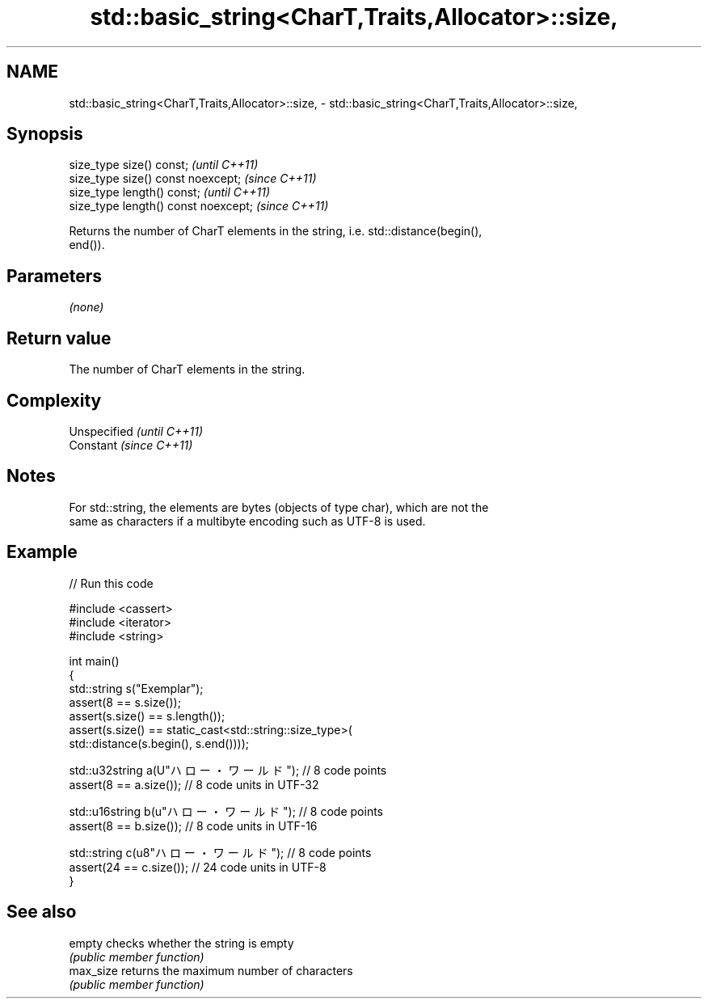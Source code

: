 .TH std::basic_string<CharT,Traits,Allocator>::size, 3 "2019.08.27" "http://cppreference.com" "C++ Standard Libary"
.SH NAME
std::basic_string<CharT,Traits,Allocator>::size, \- std::basic_string<CharT,Traits,Allocator>::size,

.SH Synopsis

   size_type size() const;             \fI(until C++11)\fP
   size_type size() const noexcept;    \fI(since C++11)\fP
   size_type length() const;           \fI(until C++11)\fP
   size_type length() const noexcept;  \fI(since C++11)\fP

   Returns the number of CharT elements in the string, i.e. std::distance(begin(),
   end()).

.SH Parameters

   \fI(none)\fP

.SH Return value

   The number of CharT elements in the string.

.SH Complexity

   Unspecified \fI(until C++11)\fP
   Constant    \fI(since C++11)\fP

.SH Notes

   For std::string, the elements are bytes (objects of type char), which are not the
   same as characters if a multibyte encoding such as UTF-8 is used.

.SH Example

   
// Run this code

 #include <cassert>
 #include <iterator>
 #include <string>

 int main()
 {
     std::string s("Exemplar");
     assert(8 == s.size());
     assert(s.size() == s.length());
     assert(s.size() == static_cast<std::string::size_type>(
         std::distance(s.begin(), s.end())));

     std::u32string a(U"ハロー・ワールド"); // 8 code points
     assert(8 == a.size()); // 8 code units in UTF-32

     std::u16string b(u"ハロー・ワールド"); // 8 code points
     assert(8 == b.size()); // 8 code units in UTF-16

     std::string c(u8"ハロー・ワールド"); // 8 code points
     assert(24 == c.size()); // 24 code units in UTF-8
 }

.SH See also

   empty    checks whether the string is empty
            \fI(public member function)\fP
   max_size returns the maximum number of characters
            \fI(public member function)\fP
